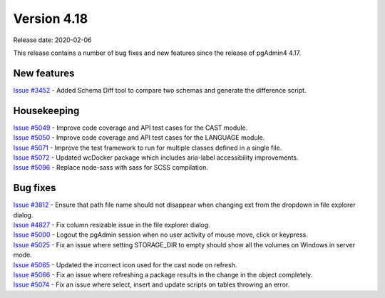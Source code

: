 ************
Version 4.18
************

Release date: 2020-02-06

This release contains a number of bug fixes and new features since the release of pgAdmin4 4.17.

New features
************

| `Issue #3452 <https://redmine.postgresql.org/issues/3452>`_ -  Added Schema Diff tool to compare two schemas and generate the difference script.

Housekeeping
************

| `Issue #5049 <https://redmine.postgresql.org/issues/5049>`_ -  Improve code coverage and API test cases for the CAST module.
| `Issue #5050 <https://redmine.postgresql.org/issues/5050>`_ -  Improve code coverage and API test cases for the LANGUAGE module.
| `Issue #5071 <https://redmine.postgresql.org/issues/5071>`_ -  Improve the test framework to run for multiple classes defined in a single file.
| `Issue #5072 <https://redmine.postgresql.org/issues/5072>`_ -  Updated wcDocker package which includes aria-label accessibility improvements.
| `Issue #5096 <https://redmine.postgresql.org/issues/5096>`_ -  Replace node-sass with sass for SCSS compilation.

Bug fixes
*********

| `Issue #3812 <https://redmine.postgresql.org/issues/3812>`_ -  Ensure that path file name should not disappear when changing ext from the dropdown in file explorer dialog.
| `Issue #4827 <https://redmine.postgresql.org/issues/4827>`_ -  Fix column resizable issue in the file explorer dialog.
| `Issue #5000 <https://redmine.postgresql.org/issues/5000>`_ -  Logout the pgAdmin session when no user activity of mouse move, click or keypress.
| `Issue #5025 <https://redmine.postgresql.org/issues/5025>`_ -  Fix an issue where setting STORAGE_DIR to empty should show all the volumes on Windows in server mode.
| `Issue #5065 <https://redmine.postgresql.org/issues/5065>`_ -  Updated the incorrect icon used for the cast node on refresh.
| `Issue #5066 <https://redmine.postgresql.org/issues/5066>`_ -  Fix an issue where refreshing a package results in the change in the object completely.
| `Issue #5074 <https://redmine.postgresql.org/issues/5074>`_ -  Fix an issue where select, insert and update scripts on tables throwing an error.